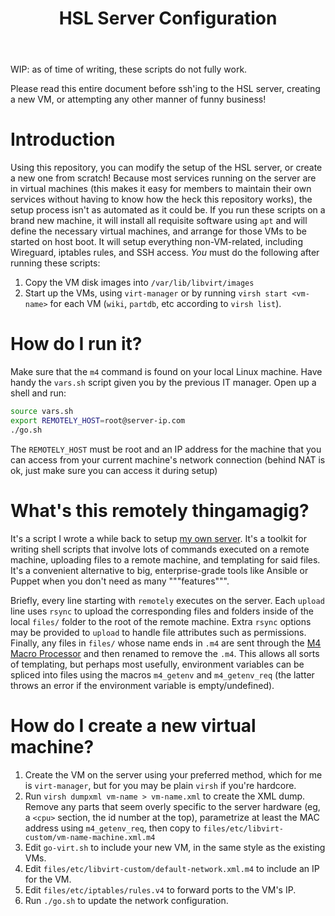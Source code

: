 #+TITLE: HSL Server Configuration

WIP: as of time of writing, these scripts do not fully work.

Please read this entire document before ssh'ing to the HSL server, creating a new VM, or attempting any
other manner of funny business!

* Introduction
  Using this repository, you can modify the setup of the HSL server, or create a new one from
  scratch! Because most services running on the server are in virtual machines (this makes it easy
  for members to maintain their own services without having to know how the heck this repository
  works), the setup process isn't as automated as it could be. If you run these scripts on a brand
  new machine, it will install all requisite software using ~apt~ and will define the necessary
  virtual machines, and arrange for those VMs to be started on host boot. It will setup everything
  non-VM-related, including Wireguard, iptables rules, and SSH access. /You/ must do the following
  after running these scripts:
  1. Copy the VM disk images into ~/var/lib/libvirt/images~
  2. Start up the VMs, using ~virt-manager~ or by running ~virsh start <vm-name>~ for each VM
    (~wiki~, ~partdb~, etc according to ~virsh list~).
* How do I run it?
  Make sure that the ~m4~ command is found on your local Linux machine. Have handy the 
  ~vars.sh~ script given you by the previous IT manager. Open up a shell and run:

  #+BEGIN_SRC sh
    source vars.sh
    export REMOTELY_HOST=root@server-ip.com
    ./go.sh
  #+END_SRC

  The ~REMOTELY_HOST~ must be root and an IP address for the machine that you can access from your
  current machine's network connection (behind NAT is ok, just make sure you can access it during
  setup)
* What's this remotely thingamagig?
  It's a script I wrote a while back to setup [[https://github.com/markasoftware/swirl][my own
  server]]. It's a toolkit for writing shell scripts that involve lots of commands executed on a
  remote machine, uploading files to a remote machine, and templating for said files. It's a
  convenient alternative to big, enterprise-grade tools like Ansible or Puppet when you don't need
  as many """features""".

  Briefly, every line starting with ~remotely~ executes on the server. Each ~upload~ line uses
  ~rsync~ to upload the corresponding files and folders inside of the local ~files/~ folder to the
  root of the remote machine. Extra ~rsync~ options may be provided to ~upload~ to handle file
  attributes such as permissions. Finally, any files in ~files/~ whose name ends in ~.m4~ are sent
  through the [[https://www.gnu.org/software/m4/manual/m4.html][M4 Macro Processor]] and then
  renamed to remove the ~.m4~. This allows all sorts of templating, but perhaps most usefully,
  environment variables can be spliced into files using the macros ~m4_getenv~ and ~m4_getenv_req~
  (the latter throws an error if the environment variable is empty/undefined).
* How do I create a new virtual machine?
  1. Create the VM on the server using your preferred method, which for me is ~virt-manager~, but
     for you may be plain ~virsh~ if you're hardcore.
  2. Run ~virsh dumpxml vm-name > vm-name.xml~ to create the XML dump. Remove any parts that seem
     overly specific to the server hardware (eg, a ~<cpu>~ section, the id number at the top),
     parametrize at least the MAC address using ~m4_getenv_req~, then copy to
     ~files/etc/libvirt-custom/vm-name-machine.xml.m4~
  3. Edit ~go-virt.sh~ to include your new VM, in the same style as the existing VMs.
  4. Edit ~files/etc/libvirt-custom/default-network.xml.m4~ to include an IP for the VM.
  5. Edit ~files/etc/iptables/rules.v4~ to forward ports to the VM's IP.
  6. Run ~./go.sh~ to update the network configuration.
